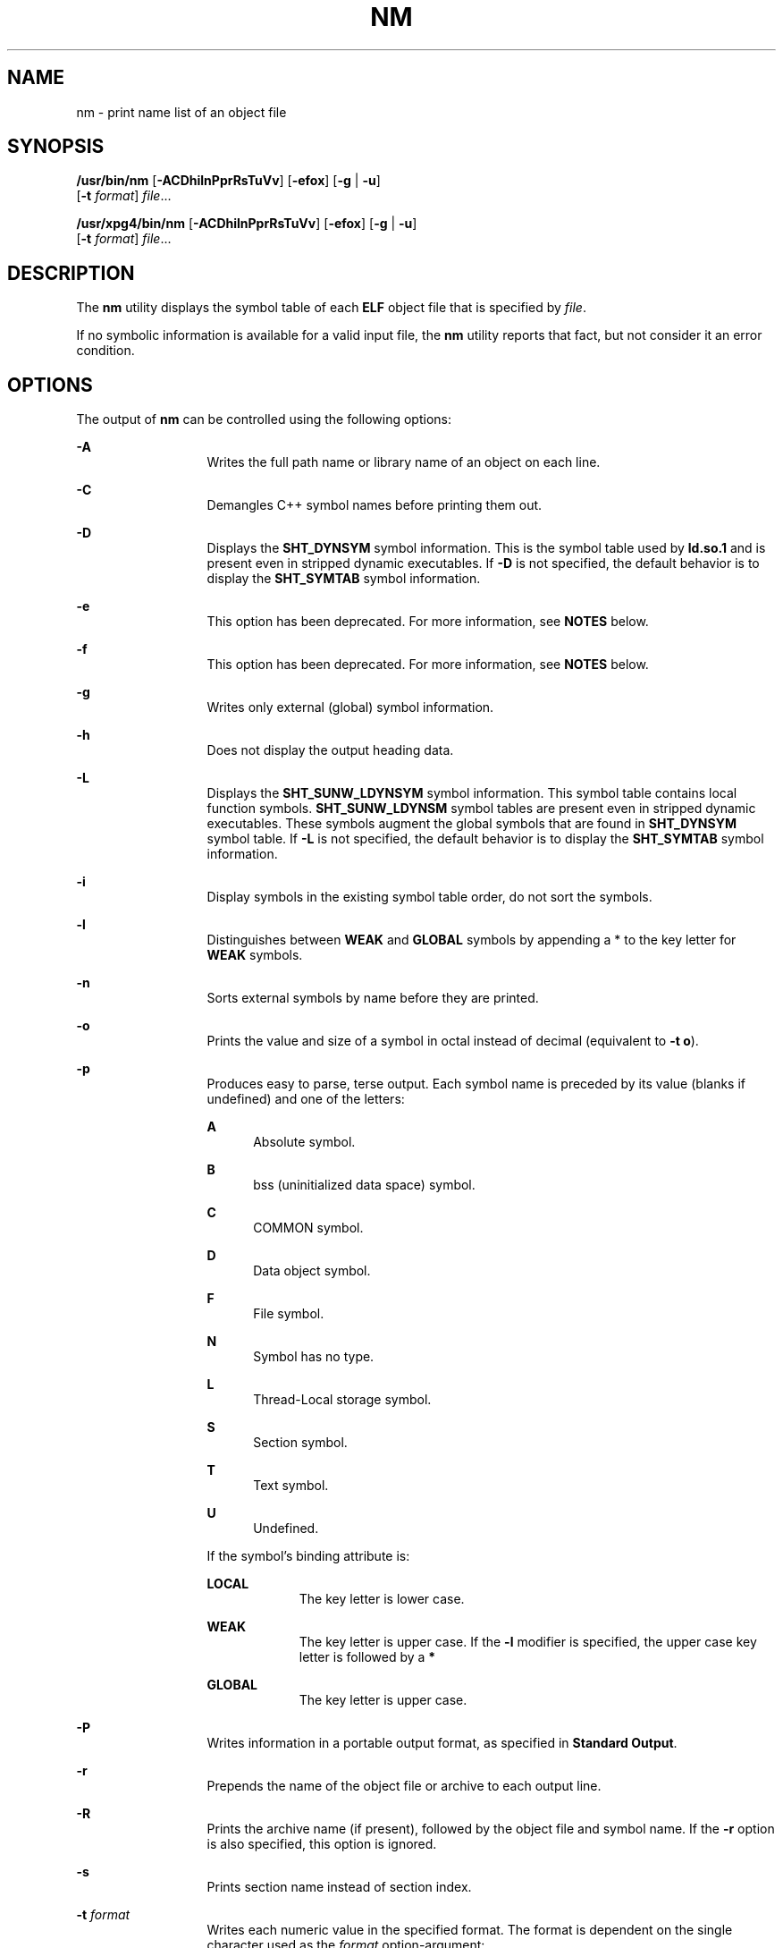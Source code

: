 .\"
.\" Sun Microsystems, Inc. gratefully acknowledges The Open Group for
.\" permission to reproduce portions of its copyrighted documentation.
.\" Original documentation from The Open Group can be obtained online at
.\" http://www.opengroup.org/bookstore/.
.\"
.\" The Institute of Electrical and Electronics Engineers and The Open
.\" Group, have given us permission to reprint portions of their
.\" documentation.
.\"
.\" In the following statement, the phrase ``this text'' refers to portions
.\" of the system documentation.
.\"
.\" Portions of this text are reprinted and reproduced in electronic form
.\" in the SunOS Reference Manual, from IEEE Std 1003.1, 2004 Edition,
.\" Standard for Information Technology -- Portable Operating System
.\" Interface (POSIX), The Open Group Base Specifications Issue 6,
.\" Copyright (C) 2001-2004 by the Institute of Electrical and Electronics
.\" Engineers, Inc and The Open Group.  In the event of any discrepancy
.\" between these versions and the original IEEE and The Open Group
.\" Standard, the original IEEE and The Open Group Standard is the referee
.\" document.  The original Standard can be obtained online at
.\" http://www.opengroup.org/unix/online.html.
.\"
.\" This notice shall appear on any product containing this material.
.\"
.\" The contents of this file are subject to the terms of the
.\" Common Development and Distribution License (the "License").
.\" You may not use this file except in compliance with the License.
.\"
.\" You can obtain a copy of the license at usr/src/OPENSOLARIS.LICENSE
.\" or http://www.opensolaris.org/os/licensing.
.\" See the License for the specific language governing permissions
.\" and limitations under the License.
.\"
.\" When distributing Covered Code, include this CDDL HEADER in each
.\" file and include the License file at usr/src/OPENSOLARIS.LICENSE.
.\" If applicable, add the following below this CDDL HEADER, with the
.\" fields enclosed by brackets "[]" replaced with your own identifying
.\" information: Portions Copyright [yyyy] [name of copyright owner]
.\"
.\"
.\" Copyright 1989 AT&T
.\" Portions Copyright (c) 1992, X/Open Company Limited  All Rights Reserved
.\" Copyright (c) 2007, Sun Microsystems, Inc.  All Rights Reserved
.\" Copyright 2019, Joyent, Inc.
.\"
.TH NM 1 "March 7, 2019"
.SH NAME
nm \- print name list of an object file
.SH SYNOPSIS
.LP
.nf
\fB/usr/bin/nm\fR [\fB-ACDhilnPprRsTuVv\fR] [\fB-efox\fR] [\fB-g\fR | \fB-u\fR]
     [\fB-t\fR \fIformat\fR] \fIfile\fR...
.fi

.LP
.nf
\fB/usr/xpg4/bin/nm\fR [\fB-ACDhilnPprRsTuVv\fR] [\fB-efox\fR] [\fB-g\fR | \fB-u\fR]
     [\fB-t\fR \fIformat\fR] \fIfile\fR...
.fi

.SH DESCRIPTION
.LP
The \fBnm\fR utility displays the symbol table of each \fBELF\fR object file
that is specified by \fIfile\fR.
.sp
.LP
If no symbolic information is available for a valid input file, the \fBnm\fR
utility reports that fact, but not consider it an error condition.
.SH OPTIONS
.LP
The output of \fBnm\fR can be controlled using the following options:
.sp
.ne 2
.na
\fB\fB-A\fR\fR
.ad
.RS 13n
Writes the full path name or library name of an object on each line.
.RE

.sp
.ne 2
.na
\fB\fB-C\fR\fR
.ad
.RS 13n
Demangles C++ symbol names before printing them out.
.RE

.sp
.ne 2
.na
\fB\fB-D\fR\fR
.ad
.RS 13n
Displays the \fBSHT_DYNSYM\fR symbol information. This is the symbol table used
by \fBld.so.1\fR and is present even in stripped dynamic executables. If
\fB-D\fR is not specified, the default behavior is to display the
\fBSHT_SYMTAB\fR symbol information.
.RE

.sp
.ne 2
.na
\fB\fB-e\fR\fR
.ad
.RS 13n
This option has been deprecated. For more information, see \fBNOTES\fR below.
.RE

.sp
.ne 2
.na
\fB\fB-f\fR\fR
.ad
.RS 13n
This option has been deprecated. For more information, see \fBNOTES\fR below.
.RE

.sp
.ne 2
.na
\fB\fB-g\fR\fR
.ad
.RS 13n
Writes only external (global) symbol information.
.RE

.sp
.ne 2
.na
\fB\fB-h\fR\fR
.ad
.RS 13n
Does not display the output heading data.
.RE

.sp
.ne 2
.na
\fB\fB-L\fR\fR
.ad
.RS 13n
Displays the \fBSHT_SUNW_LDYNSYM\fR symbol information. This symbol table
contains local function symbols. \fBSHT_SUNW_LDYNSM\fR symbol tables are
present even in stripped dynamic executables. These symbols augment the global
symbols that are found in \fBSHT_DYNSYM\fR symbol table. If \fB-L\fR is not
specified, the default behavior is to display the \fBSHT_SYMTAB\fR symbol
information.
.RE

.sp
.ne 2
.na
\fB\fB-i\fR\fR
.ad
.RS 13n
Display symbols in the existing symbol table order, do not sort the symbols.
.RE

.sp
.ne 2
.na
\fB\fB-l\fR\fR
.ad
.RS 13n
Distinguishes between \fBWEAK\fR and \fBGLOBAL\fR symbols by appending a * to
the key letter for \fBWEAK\fR symbols.
.RE

.sp
.ne 2
.na
\fB\fB-n\fR\fR
.ad
.RS 13n
Sorts external symbols by name before they are printed.
.RE

.sp
.ne 2
.na
\fB\fB-o\fR\fR
.ad
.RS 13n
Prints the value and size of a symbol in octal instead of decimal (equivalent
to \fB-t\fR \fBo\fR).
.RE

.sp
.ne 2
.na
\fB\fB-p\fR\fR
.ad
.RS 13n
Produces easy to parse, terse output. Each symbol name is preceded by its value
(blanks if undefined) and one of the letters:
.sp
.ne 2
.na
\fB\fBA\fR\fR
.ad
.RS 5n
Absolute symbol.
.RE

.sp
.ne 2
.na
\fB\fBB\fR\fR
.ad
.RS 5n
bss (uninitialized data space) symbol.
.RE

.sp
.ne 2
.na
\fB\fBC\fR\fR
.ad
.RS 5n
COMMON symbol.
.RE

.sp
.ne 2
.na
\fB\fBD\fR\fR
.ad
.RS 5n
Data object symbol.
.RE

.sp
.ne 2
.na
\fB\fBF\fR\fR
.ad
.RS 5n
File symbol.
.RE

.sp
.ne 2
.na
\fB\fBN\fR\fR
.ad
.RS 5n
Symbol has no type.
.RE

.sp
.ne 2
.na
\fB\fBL\fR\fR
.ad
.RS 5n
Thread-Local storage symbol.
.RE

.sp
.ne 2
.na
\fB\fBS\fR\fR
.ad
.RS 5n
Section symbol.
.RE

.sp
.ne 2
.na
\fB\fBT\fR\fR
.ad
.RS 5n
Text symbol.
.RE

.sp
.ne 2
.na
\fB\fBU\fR\fR
.ad
.RS 5n
Undefined.
.RE

If the symbol's binding attribute is:
.sp
.ne 2
.na
\fB\fBLOCAL\fR\fR
.ad
.RS 10n
The key letter is lower case.
.RE

.sp
.ne 2
.na
\fB\fBWEAK\fR\fR
.ad
.RS 10n
The key letter is upper case. If the \fB-l\fR modifier is specified, the upper
case key letter is followed by a \fB*\fR
.RE

.sp
.ne 2
.na
\fB\fBGLOBAL\fR\fR
.ad
.RS 10n
The key letter is upper case.
.RE

.RE

.sp
.ne 2
.na
\fB\fB-P\fR\fR
.ad
.RS 13n
Writes information in a portable output format, as specified in \fBStandard
Output\fR.
.RE

.sp
.ne 2
.na
\fB\fB-r\fR\fR
.ad
.RS 13n
Prepends the name of the object file or archive to each output line.
.RE

.sp
.ne 2
.na
\fB\fB-R\fR\fR
.ad
.RS 13n
Prints the archive name (if present), followed by the object file and symbol
name. If the \fB-r\fR option is also specified, this option is ignored.
.RE

.sp
.ne 2
.na
\fB\fB-s\fR\fR
.ad
.RS 13n
Prints section name instead of section index.
.RE

.sp
.ne 2
.na
\fB\fB-t\fR \fIformat\fR\fR
.ad
.RS 13n
Writes each numeric value in the specified format. The format is dependent on
the single character used as the \fIformat\fR option-argument:
.sp
.ne 2
.na
\fB\fBd\fR\fR
.ad
.RS 5n
The offset is written in decimal (default).
.RE

.sp
.ne 2
.na
\fB\fBo\fR\fR
.ad
.RS 5n
The offset is written in octal.
.RE

.sp
.ne 2
.na
\fB\fBx\fR\fR
.ad
.RS 5n
The offset is written in hexadecimal.
.RE

.RE

.sp
.ne 2
.na
\fB\fB-T\fR\fR
.ad
.RS 13n
This option has been deprecated. For more information, see \fBNOTES\fR below.
.RE

.SS "/usr/bin/nm"
.ne 2
.na
\fB\fB-u\fR\fR
.ad
.RS 6n
Prints undefined symbols only.
.RE

.SS "/usr/xpg4/bin/nm"
.ne 2
.na
\fB\fB-u\fR\fR
.ad
.RS 6n
Prints long listing for each undefined symbol. See \fBOUTPUT\fR below.
.RE

.sp
.ne 2
.na
\fB\fB-v\fR\fR
.ad
.RS 6n
Sorts external symbols by value before they are printed.
.RE

.sp
.ne 2
.na
\fB\fB-V\fR\fR
.ad
.RS 6n
Prints the version of the \fBnm\fR command executing on the standard error
output.
.RE

.sp
.ne 2
.na
\fB\fB-x\fR\fR
.ad
.RS 6n
Prints the value and size of a symbol in hexadecimal instead of decimal
(equivalent to \fB-t\fR \fBx\fR).
.RE

.sp
.LP
Options can be used in any order, either singly or in combination, and can
appear anywhere in the command line. When conflicting options are specified
(such as \fB-v\fR and \fB-n\fR, or \fB-o\fR and \fB-x\fR) the first is taken
and the second ignored with a warning message to the user. (See \fB-R\fR for
exception.)
.SH OPERANDS
.LP
The following operand is supported:
.sp
.ne 2
.na
\fB\fIfile\fR\fR
.ad
.RS 8n
A path name of an object file, executable file or object-file library.
.RE

.SH OUTPUT
.LP
This section describes the \fBnm\fR utility's output options.
.SS "Standard Output"
.LP
For each symbol, the following information is printed:
.sp
.ne 2
.na
\fB\fBIndex\fR\fR
.ad
.RS 15n
The index of the symbol. (The index appears in brackets.)
.RE

.sp
.ne 2
.na
\fB\fBValue\fR\fR
.ad
.RS 15n
The value of the symbol is one of the following:
.RS +4
.TP
.ie t \(bu
.el o
A section offset for defined symbols in a relocatable file.
.RE
.RS +4
.TP
.ie t \(bu
.el o
Alignment constraints for symbols whose section index is \fBSHN_COMMON\fR.
.RE
.RS +4
.TP
.ie t \(bu
.el o
A virtual address in executable and dynamic library files.
.RE
.RE

.sp
.ne 2
.na
\fB\fBSize\fR\fR
.ad
.RS 15n
The size in bytes of the associated object.
.RE

.sp
.ne 2
.na
\fB\fBType\fR\fR
.ad
.RS 15n
A symbol is of one of the following types:
.sp
.ne 2
.na
\fB\fBNOTYPE\fR\fR
.ad
.RS 11n
No type was specified.
.RE

.sp
.ne 2
.na
\fB\fBOBJECT\fR\fR
.ad
.RS 11n
A data object such as an array or variable.
.RE

.sp
.ne 2
.na
\fB\fBFUNC\fR\fR
.ad
.RS 11n
A function or other executable code.
.RE

.sp
.ne 2
.na
\fB\fBREGI\fR\fR
.ad
.RS 11n
A register symbol (\fBSPARC\fR only).
.RE

.sp
.ne 2
.na
\fB\fBSECTION\fR\fR
.ad
.RS 11n
A section symbol.
.RE

.sp
.ne 2
.na
\fB\fBFILE\fR\fR
.ad
.RS 11n
Name of the source file.
.RE

.sp
.ne 2
.na
\fB\fBCOMMON\fR\fR
.ad
.RS 11n
An uninitialized common block.
.RE

.sp
.ne 2
.na
\fB\fBTLS\fR\fR
.ad
.RS 11n
A variable associated with Thread-Local storage.
.RE

.RE

.sp
.ne 2
.na
\fB\fBBind\fR\fR
.ad
.RS 15n
The symbol's binding attributes.
.sp
.ne 2
.na
\fB\fBLOCAL symbols\fR\fR
.ad
.RS 18n
Have a scope limited to the object file containing their definition.
.RE

.sp
.ne 2
.na
\fB\fBGLOBAL symbols\fR\fR
.ad
.RS 18n
Are visible to all object files being combined.
.RE

.sp
.ne 2
.na
\fB\fBWEAK symbols\fR\fR
.ad
.RS 18n
Are essentially global symbols with a lower precedence than \fBGLOBAL\fR.
.RE

.RE

.sp
.ne 2
.na
\fB\fBOther\fR\fR
.ad
.RS 15n
A symbol's visibility.
.sp
The lower bits of the \fBst_other\fR member of the \fBElf32_Sym\fR structure,
and the \fBElf64_Sym\fR structure, defined in \fB<sys/elf.h>\fR, are currently
used and can be one of:
.sp
.in +2
.nf
#define STV_DEFAULT     0
#define STV_INTERNAL    1
#define STV_HIDDEN      2
#define STV_PROTECTED   3
#define STV_EXPORTED    4
#define STV_SINGLETON   5
#define STV_ELIMINATE   6
.fi
.in -2
.sp

.RE

.sp
.ne 2
.na
\fB\fBShndx\fR\fR
.ad
.RS 15n
Except for three special values, this is the section header table index in
relation to which the symbol is defined. The following special values exist:
.sp
.ne 2
.na
\fB\fBABS\fR\fR
.ad
.RS 10n
Indicates the symbol's value does not change through relocation.
.RE

.sp
.ne 2
.na
\fB\fBCOMMON\fR\fR
.ad
.RS 10n
Indicates an unallocated block and the value provides alignment constraints.
.RE

.sp
.ne 2
.na
\fB\fBUNDEF\fR\fR
.ad
.RS 10n
Indicates an undefined symbol.
.RE

.RE

.sp
.ne 2
.na
\fB\fBName\fR\fR
.ad
.RS 15n
The name of the symbol.
.RE

.sp
.ne 2
.na
\fB\fBObject Name\fR\fR
.ad
.RS 15n
The name of the object or library if \fB-A\fR is specified.
.RE

.sp
.LP
If the \fB-P\fR option is specified, the previous information is displayed
using the following portable format. The three versions differ depending on
whether \fB-t\fR \fBd\fR, \fB-t\fR \fBo\fR, or \fB-t\fR \fBx\fR was specified,
respectively:
.sp
.in +2
.nf
\fB"%s%s %s %d %d\en",\fR \fIlibrary/object name\fR, \fIname\fR\fB, type,\fR \fIvalue\fR, \e
     \fBsize "%s%s %s %o %o\en",\fR \fIlibrary/object name\fR, \fIname\fR, \e
     \fBtype,\fR \fIvalue\fR \fB, size "%s%s %s %x %x\en",\fR \fIlibrary/object name\fR, \fIname\fR, \e
     \fBtype,\fR \fIvalue\fR\fB, size\fR
.fi
.in -2
.sp

.sp
.LP
where \fIlibrary/object name\fR is formatted as follows:
.RS +4
.TP
.ie t \(bu
.el o
If \fB-A\fR is not specified, \fIlibrary/object name\fR is an empty string.
.RE
.RS +4
.TP
.ie t \(bu
.el o
If \fB-A\fR is specified and the corresponding \fIfile\fR operand does not name
a library:
.sp
.in +2
.nf
\fB"%s: ", \fIfile\fR\fR
.fi
.in -2
.sp

.RE
.RS +4
.TP
.ie t \(bu
.el o
If \fB-A\fR is specified and the corresponding \fIfile\fR operand names a
library. In this case, \fIobject file\fR names the object file in the library
containing the symbol being described:
.sp
.in +2
.nf
\fB"%s[%s]: ", \fIfile\fR, \fIobject file\fR\fR
.fi
.in -2
.sp

.RE
.sp
.LP
If \fB-A\fR is not specified, then if more than one \fIfile\fR operand is
specified or if only one \fIfile\fR operand is specified and it names a
library, \fBnm\fR writes a line identifying the object containing the following
symbols before the lines containing those symbols, in the form:
.RS +4
.TP
.ie t \(bu
.el o
If the corresponding \fIfile\fR operand does not name a library:
.sp
.in +2
.nf
\fB"%s:\en", \fIfile\fR\fR
.fi
.in -2
.sp

.RE
.RS +4
.TP
.ie t \(bu
.el o
If the corresponding \fIfile\fR operand names a library; in this case,
\fIobject file\fR is the name of the file in the library containing the
following symbols:
.sp
.in +2
.nf
\fB"%s[%s]:\en", \fIfile\fR, \fIobject file\fR\fR
.fi
.in -2
.sp

.RE
.sp
.LP
If \fB-P\fR is specified, but \fB-t\fR is not, the format is as if \fB-t\fR
\fBx\fR had been specified.
.SH ENVIRONMENT VARIABLES
.LP
See \fBenviron\fR(5) for descriptions of the following environment variables
that affect the execution of \fBnm\fR: \fBLANG\fR, \fBLC_ALL\fR,
\fBLC_COLLATE\fR, \fBLC_CTYPE\fR, \fBLC_MESSAGES\fR, and \fBNLSPATH\fR.
.SH EXIT STATUS
.LP
The following exit values are returned:
.sp
.ne 2
.na
\fB\fB0\fR\fR
.ad
.RS 6n
Successful completion.
.RE

.sp
.ne 2
.na
\fB\fB>0\fR\fR
.ad
.RS 6n
An error occurred.
.RE

.SH ATTRIBUTES
.LP
See \fBattributes\fR(5) for descriptions of the following attributes:
.SH /USR/XPG4/BIN/NM
.TS
box;
c | c
l | l .
ATTRIBUTE TYPE	ATTRIBUTE VALUE
_
Interface Stability	Committed
.TE

.SH SEE ALSO
.LP
\fBar\fR(1), \fBas\fR(1), \fBdump\fR(1), \fBld\fR(1), \fBld.so.1\fR(1),
\fBar.h\fR(3HEAD), \fBa.out\fR(4), \fBattributes\fR(5), \fBenviron\fR(5),
\fBstandards\fR(5)
.SH NOTES
.LP
The following options are obsolete because of changes to the object file format
and might be deleted in a future release.
.sp
.ne 2
.na
\fB\fB-e\fR\fR
.ad
.RS 6n
Prints only external and static symbols. The symbol table now contains only
static and external symbols. Automatic symbols no longer appear in the symbol
table. They do appear in the debugging information produced by \fBcc\fR
\fB-g\fR, which can be examined using \fBdump\fR(1).
.RE

.sp
.ne 2
.na
\fB\fB-f\fR\fR
.ad
.RS 6n
Produces full output. Redundant symbols (such as \fB\&.text\fR, \fB\&.data\fR,
and so forth), which existed previously, do not exist and producing full output
is identical to the default output.
.RE

.sp
.ne 2
.na
\fB\fB-T\fR\fR
.ad
.RS 6n
By default, \fBnm\fR prints the entire name of the symbols listed. Since symbol
names have been moved to the last column, the problem of overflow is removed
and it is no longer necessary to truncate the symbol name.
.RE

